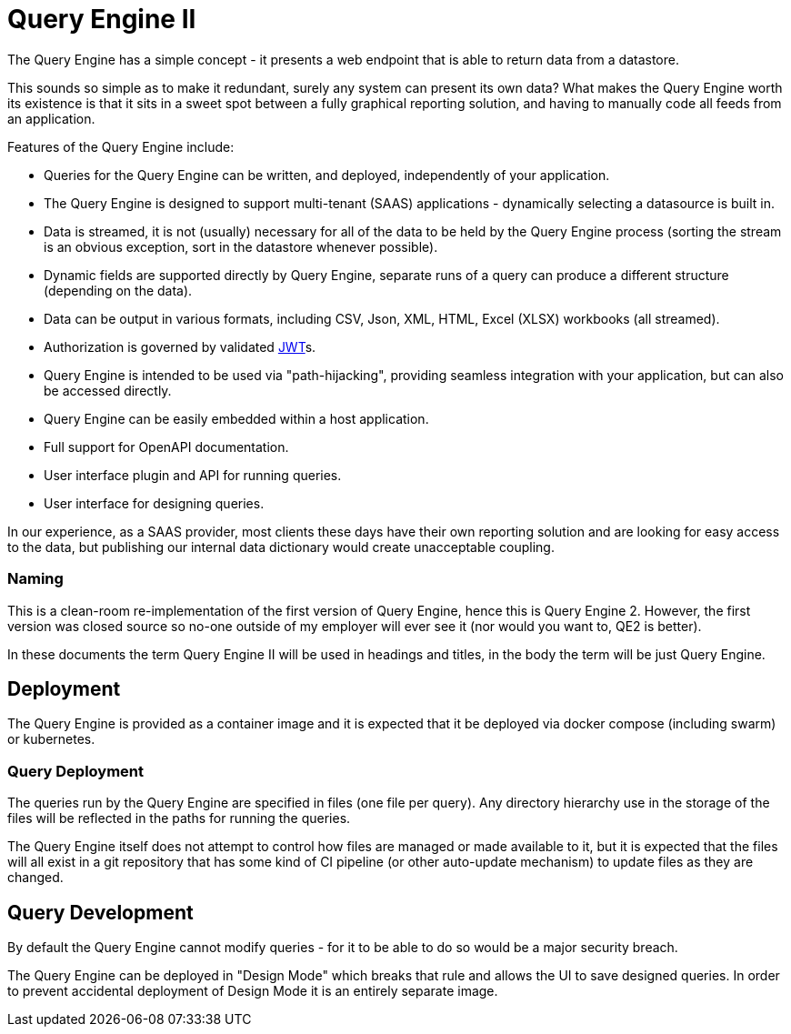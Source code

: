= Query Engine II

The Query Engine has a simple concept - it presents a web endpoint that is able to return data from a datastore.

This sounds so simple as to make it redundant, surely any system can present its own data?
What makes the Query Engine worth its existence is that it sits in a sweet spot between a fully graphical reporting solution, and having to manually code all feeds from an application.

Features of the Query Engine include:

* Queries for the Query Engine can be written, and deployed, independently of your application.
* The Query Engine is designed to support multi-tenant (SAAS) applications - dynamically selecting a datasource is built in.
* Data is streamed, it is not (usually) necessary for all of the data to be held by the Query Engine process (sorting the stream is an obvious exception, sort in the datastore whenever possible).
* Dynamic fields are supported directly by Query Engine, separate runs of a query can produce a different structure (depending on the data).
* Data can be output in various formats, including CSV, Json, XML, HTML, Excel (XLSX) workbooks (all streamed).
* Authorization is governed by validated link:https://jwt.io/s[JWT]s.
* Query Engine is intended to be used via "path-hijacking", providing seamless integration with your application, but can also be accessed directly.
* Query Engine can be easily embedded within a host application.
* Full support for OpenAPI documentation.
* User interface plugin and API for running queries.
* User interface for designing queries.

In our experience, as a SAAS provider, most clients these days have their own reporting solution and are looking for easy access to the data, but publishing our internal data dictionary would create unacceptable coupling.

=== Naming

This is a clean-room re-implementation of the first version of Query Engine, hence this is Query Engine 2.
However, the first version was closed source so no-one outside of my employer will ever see it (nor would you want to, QE2 is better).

In these documents the term Query Engine II will be used in headings and titles, in the body the term will be just Query Engine.

== Deployment

The Query Engine is provided as a container image and it is expected that it be deployed via docker compose (including swarm) or kubernetes.

=== Query Deployment

The queries run by the Query Engine are specified in files (one file per query).
Any directory hierarchy use in the storage of the files will be reflected in the paths for running the queries.

The Query Engine itself does not attempt to control how files are managed or made available to it, but it is expected that the files will all exist in a git repository that
has some kind of CI pipeline (or other auto-update mechanism) to update files as they are changed.

== Query Development

By default the Query Engine cannot modify queries - for it to be able to do so would be a major security breach.

The Query Engine can be deployed in "Design Mode" which breaks that rule and allows the UI to save designed queries.
In order to prevent accidental deployment of Design Mode it is an entirely separate image.


